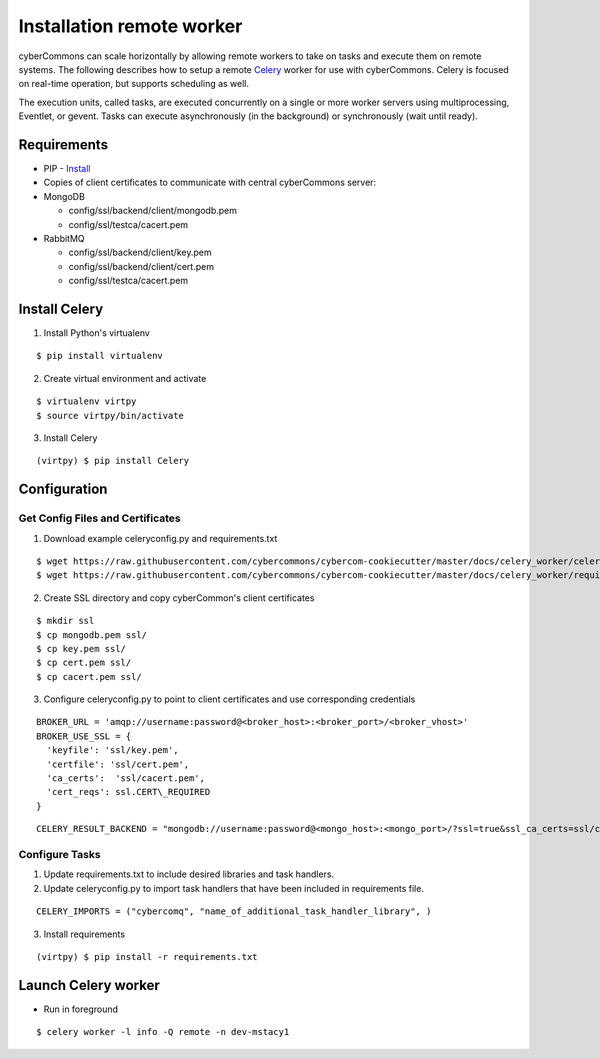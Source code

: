 Installation remote worker
==========================

cyberCommons can scale horizontally by allowing remote workers to take
on tasks and execute them on remote systems. The following describes how
to setup a remote `Celery <http://www.celeryproject.org/>`__ worker for
use with cyberCommons. Celery is focused on real-time operation, but
supports scheduling as well.

The execution units, called tasks, are executed concurrently on a single
or more worker servers using multiprocessing, Eventlet, or gevent. Tasks
can execute asynchronously (in the background) or synchronously (wait
until ready).

Requirements
~~~~~~~~~~~~

-  PIP -
   `Install <https://packaging.python.org/install_requirements_linux/#installing-pip-setuptools-wheel-with-linux-package-managers>`__
-  Copies of client certificates to communicate with central
   cyberCommons server:
-  MongoDB

   -  config/ssl/backend/client/mongodb.pem
   -  config/ssl/testca/cacert.pem

-  RabbitMQ

   -  config/ssl/backend/client/key.pem
   -  config/ssl/backend/client/cert.pem
   -  config/ssl/testca/cacert.pem

Install Celery
~~~~~~~~~~~~~~

1. Install Python's virtualenv

::

   $ pip install virtualenv

2. Create virtual environment and activate

::

   $ virtualenv virtpy
   $ source virtpy/bin/activate

3. Install Celery

::

   (virtpy) $ pip install Celery

Configuration
~~~~~~~~~~~~~

Get Config Files and Certificates
^^^^^^^^^^^^^^^^^^^^^^^^^^^^^^^^^

1. Download example celeryconfig.py and requirements.txt

::

   $ wget https://raw.githubusercontent.com/cybercommons/cybercom-cookiecutter/master/docs/celery_worker/celeryconfig.py
   $ wget https://raw.githubusercontent.com/cybercommons/cybercom-cookiecutter/master/docs/celery_worker/requirements.txt

2. Create SSL directory and copy cyberCommon's client certificates

::

   $ mkdir ssl
   $ cp mongodb.pem ssl/
   $ cp key.pem ssl/
   $ cp cert.pem ssl/
   $ cp cacert.pem ssl/

3. Configure celeryconfig.py to point to client certificates and use
   corresponding credentials

::

   BROKER_URL = 'amqp://username:password@<broker_host>:<broker_port>/<broker_vhost>'
   BROKER_USE_SSL = {
     'keyfile': 'ssl/key.pem',
     'certfile': 'ssl/cert.pem',
     'ca_certs':  'ssl/cacert.pem',
     'cert_reqs': ssl.CERT\_REQUIRED
   }

::

   CELERY_RESULT_BACKEND = "mongodb://username:password@<mongo_host>:<mongo_port>/?ssl=true&ssl_ca_certs=ssl/cacert.pem>&ssl_certfile=mongodb.pem>"

Configure Tasks
^^^^^^^^^^^^^^^

1. Update requirements.txt to include desired libraries and task
   handlers.
2. Update celeryconfig.py to import task handlers that have been
   included in requirements file.

::

   CELERY_IMPORTS = ("cybercomq", "name_of_additional_task_handler_library", )

3. Install requirements

::

   (virtpy) $ pip install -r requirements.txt

Launch Celery worker
~~~~~~~~~~~~~~~~~~~~

-  Run in foreground

::

   $ celery worker -l info -Q remote -n dev-mstacy1
